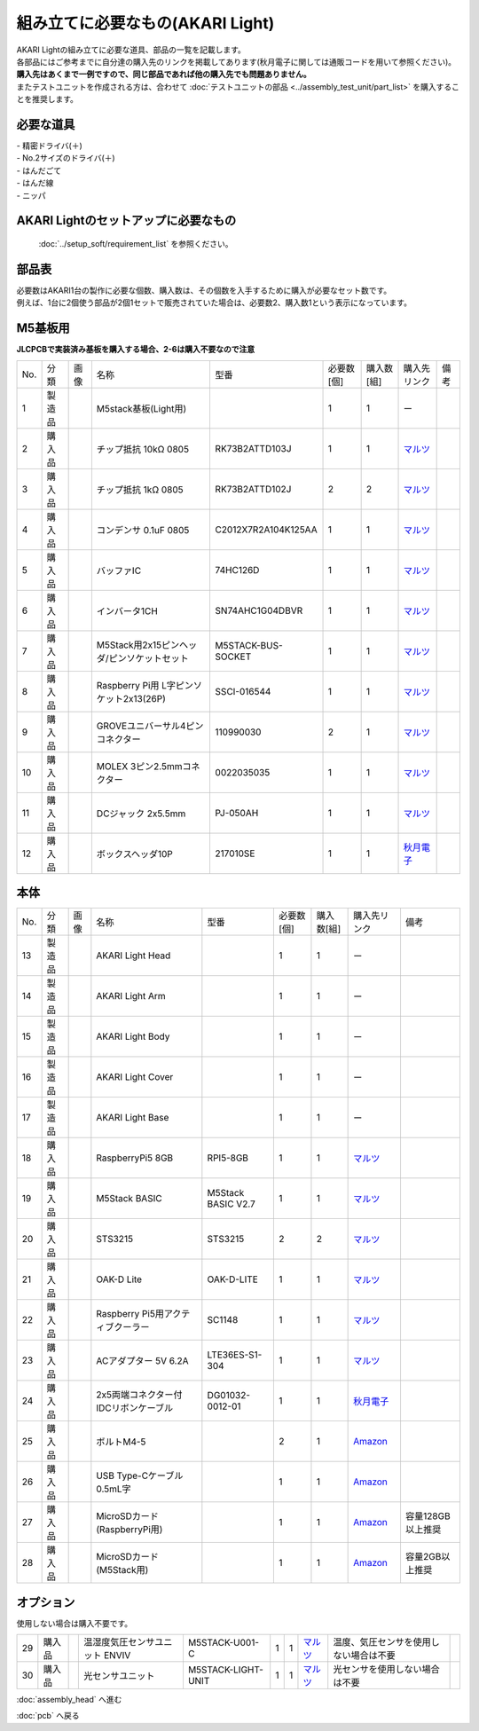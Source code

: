 ***********************************************************
組み立てに必要なもの(AKARI Light)
***********************************************************
.. |1| image:: ../../images/assembly_light/part/01.jpg
   :width: 400px
.. |2| image:: ../../images/assembly_light/part/02.jpg
   :width: 400px
.. |3| image:: ../../images/assembly_light/part/03.jpg
   :width: 400px
.. |4| image:: ../../images/assembly_light/part/04.jpg
   :width: 400px
.. |5| image:: ../../images/assembly_light/part/05.jpg
   :width: 400px
.. |6| image:: ../../images/assembly_light/part/06.jpg
   :width: 400px
.. |7| image:: ../../images/assembly_light/part/07.jpg
   :width: 400px
.. |8| image:: ../../images/assembly_light/part/08.jpg
   :width: 400px
.. |9| image:: ../../images/assembly_light/part/09.jpg
   :width: 400px
.. |10| image:: ../../images/assembly_light/part/10.jpg
   :width: 400px
.. |11| image:: ../../images/assembly_light/part/11.jpg
   :width: 400px
.. |12| image:: ../../images/assembly_light/part/12.jpg
   :width: 400px
.. |13| image:: ../../images/assembly_light/part/13.jpg
   :width: 400px
.. |14| image:: ../../images/assembly_light/part/14.jpg
   :width: 400px
.. |15| image:: ../../images/assembly_light/part/15.jpg
   :width: 400px
.. |16| image:: ../../images/assembly_light/part/16.jpg
   :width: 400px
.. |17| image:: ../../images/assembly_light/part/17.jpg
   :width: 400px
.. |18| image:: ../../images/assembly_light/part/18.jpg
   :width: 400px
.. |19| image:: ../../images/assembly_light/part/19.jpg
   :width: 400px
.. |20| image:: ../../images/assembly_light/part/20.jpg
   :width: 400px
.. |21| image:: ../../images/assembly_light/part/21.jpg
   :width: 400px
.. |22| image:: ../../images/assembly_light/part/22.jpg
   :width: 400px
.. |23| image:: ../../images/assembly_light/part/23.jpg
   :width: 400px
.. |24| image:: ../../images/assembly_light/part/24.jpg
   :width: 400px
.. |25| image:: ../../images/assembly_light/part/25.jpg
   :width: 400px
.. |26| image:: ../../images/assembly_light/part/26.jpg
   :width: 400px
.. |27| image:: ../../images/assembly_light/part/27.jpg
   :width: 400px
.. |28| image:: ../../images/assembly_light/part/28.jpg
   :width: 400px
.. |29| image:: ../../images/assembly_light/part/29.jpg
   :width: 400px
.. |30| image:: ../../images/assembly_light/part/30.jpg
   :width: 400px

| AKARI Lightの組み立てに必要な道具、部品の一覧を記載します。
| 各部品にはご参考までに自分達の購入先のリンクを掲載してあります(秋月電子に関しては通販コードを用いて参照ください)。
| **購入先はあくまで一例ですので、同じ部品であれば他の購入先でも問題ありません。**

| またテストユニットを作成される方は、合わせて :doc:`テストユニットの部品 <../assembly_test_unit/part_list>` を購入することを推奨します。

必要な道具
-----------------------------------------------------------

| - 精密ドライバ(＋)
| - No.2サイズのドライバ(＋)
| - はんだごて
| - はんだ線
| - ニッパ

AKARI Lightのセットアップに必要なもの
-----------------------------------------------------------
 :doc:`../setup_soft/requirement_list` を参照ください。


部品表
-----------------------------------------------------------

| 必要数はAKARI1台の製作に必要な個数、購入数は、その個数を入手するために購入が必要なセット数です。
| 例えば、1台に2個使う部品が2個1セットで販売されていた場合は、必要数2、購入数1という表示になっています。

M5基板用
-----------------------------------------------------------
| **JLCPCBで実装済み基板を購入する場合、2-6は購入不要なので注意**
.. csv-table::

   "No.","分類","画像","名称","型番","必要数 [個]","購入数[組]","購入先リンク","備考"
   1,"製造品","|1|","M5stack基板(Light用)",,1,1, ー ,
   2,"購入品","|2|","チップ抵抗 10kΩ 0805","RK73B2ATTD103J",1,1,"| `マルツ <https://www.marutsu.co.jp/pc/i/2720378/>`__",
   3,"購入品","|3|","チップ抵抗 1kΩ 0805","RK73B2ATTD102J",2,2,"| `マルツ <https://www.marutsu.co.jp/pc/i/856914/>`__",
   4,"購入品","|4|","コンデンサ 0.1uF 0805","C2012X7R2A104K125AA",1,1,"| `マルツ <https://www.marutsu.co.jp/pc/i/41253870/>`__",
   5,"購入品","|5|","バッファIC","74HC126D",1,1,"| `マルツ <https://www.marutsu.co.jp/pc/i/26979466/>`__",
   6,"購入品","|6|","インバータ1CH","SN74AHC1G04DBVR",1,1,"| `マルツ <https://www.marutsu.co.jp/pc/i/15305173/>`__",
   7,"購入品","|7|","M5Stack用2x15ピンヘッダ/ピンソケットセット","M5STACK-BUS-SOCKET",1,1,"| `マルツ <https://www.marutsu.co.jp/pc/i/1346013/>`__",
   8,"購入品","|8|","Raspberry Pi用 L字ピンソケット2x13(26P)","SSCI-016544",1,1,"| `マルツ <https://www.marutsu.co.jp/pc/i/2349833/>`__",
   9,"購入品","|9|","GROVEユニバーサル4ピンコネクター","110990030",2,1,"| `マルツ <https://www.marutsu.co.jp/pc/i/829425/>`__",
   10,"購入品","|10|","MOLEX 3ピン2.5mmコネクター","0022035035",1,1,"| `マルツ <https://www.marutsu.co.jp/pc/i/33213647/>`__",
   11,"購入品","|11|","DCジャック 2x5.5mm","PJ-050AH",1,1,"| `マルツ <https://www.marutsu.co.jp/pc/i/13667288/>`__",
   12,"購入品","|12|","ボックスヘッダ10P","217010SE",1,1,"| `秋月電子 <https://akizukidenshi.com/catalog/g/g112664/>`__",

本体
-----------------------------------------------------------

.. csv-table::

   "No.","分類","画像","名称","型番","必要数 [個]","購入数[組]","購入先リンク","備考"
   13,"製造品","|13|","AKARI Light Head",,1,1, ー ,
   14,"製造品","|14|","AKARI Light Arm",,1,1, ー ,
   15,"製造品","|15|","AKARI Light Body",,1,1, ー ,
   16,"製造品","|16|","AKARI Light Cover",,1,1, ー ,
   17,"製造品","|17|","AKARI Light Base",,1,1, ー ,
   18,"購入品","|18|","RaspberryPi5 8GB","RPI5-8GB",1,1,"`マルツ <https://www.marutsu.co.jp/pc/i/46415211/>`__",
   19,"購入品","|19|","M5Stack BASIC","M5Stack BASIC V2.7",1,1,"| `マルツ <https://www.marutsu.co.jp/pc/i/2733151/>`__",
   20,"購入品","|20|","STS3215","STS3215",2,2,"| `マルツ <https://www.marutsu.co.jp/pc/i/2349133/>`__",
   21,"購入品","|21|","OAK-D Lite","OAK-D-LITE",1,1,"`マルツ <https://www.marutsu.co.jp/pc/i/2235787/>`__",
   22,"購入品","|22|","Raspberry Pi5用アクティブクーラー","SC1148",1,1,"`マルツ <https://www.marutsu.co.jp/pc/i/2782705/>`__",
   23,"購入品","|23|","ACアダプター 5V 6.2A","LTE36ES-S1-304",1,1,"| `マルツ <https://www.marutsu.co.jp/pc/i/2775202/>`__",
   24,"購入品","|24|","2x5両端コネクター付IDCリボンケーブル","DG01032-0012-01",1,1,"| `秋月電子 <https://akizukidenshi.com/catalog/g/g103796/>`__",
   25,"購入品","|25|","ボルトM4-5",,2,1,"`Amazon <https://www.amazon.co.jp/dp/B07MZQTTTV>`__",
   26,"購入品","|26|","USB Type-Cケーブル 0.5mL字",,1,1,"`Amazon <https://www.amazon.co.jp/dp/B08RMFTGHZ>`__",
   27,"購入品","|27|","MicroSDカード(RaspberryPi用)",,1,1,"`Amazon <https://www.amazon.co.jp/dp/B0CH2X5LBX>`__","容量128GB以上推奨"
   28,"購入品","|28|","MicroSDカード(M5Stack用)",,1,1,"`Amazon <https://www.amazon.co.jp/dp/B00VQOEWYO>`__","容量2GB以上推奨"

オプション
-----------------------------------------------------------

使用しない場合は購入不要です。

.. csv-table::

   29,"購入品","|29|","温湿度気圧センサユニット ENVIV","M5STACK-U001-C",1,1,"| `マルツ <https://www.marutsu.co.jp/pc/i/2764443/>`__","温度、気圧センサを使用しない場合は不要",
   30,"購入品","|30|","光センサユニット","M5STACK-LIGHT-UNIT",1,1,"| `マルツ <https://www.marutsu.co.jp/pc/i/1526328/>`__","光センサを使用しない場合は不要",


:doc:`assembly_head` へ進む

:doc:`pcb` へ戻る

